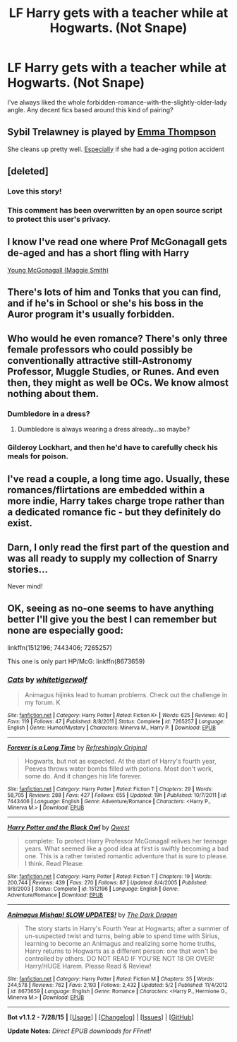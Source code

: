 #+TITLE: LF Harry gets with a teacher while at Hogwarts. (Not Snape)

* LF Harry gets with a teacher while at Hogwarts. (Not Snape)
:PROPERTIES:
:Author: tiredoldmanexpires
:Score: 12
:DateUnix: 1439613647.0
:DateShort: 2015-Aug-15
:FlairText: Request
:END:
I've always liked the whole forbidden-romance-with-the-slightly-older-lady angle. Any decent fics based around this kind of pairing?


** Sybil Trelawney is played by [[http://images2.fanpop.com/image/photos/8800000/Emma-Thompson-lovely-emma-thompson-8805388-2056-2560.jpg][Emma Thompson]]

She cleans up pretty well. [[http://www.imdb.com/media/rm4131098112/nm0000668?ref_=nmmi_mi_all_sf_202#][Especially]] if she had a de-aging potion accident
:PROPERTIES:
:Score: 3
:DateUnix: 1439654606.0
:DateShort: 2015-Aug-15
:END:


** [deleted]
:PROPERTIES:
:Score: 3
:DateUnix: 1439679264.0
:DateShort: 2015-Aug-16
:END:

*** Love this story!
:PROPERTIES:
:Author: the_long_way_round25
:Score: 1
:DateUnix: 1439764680.0
:DateShort: 2015-Aug-17
:END:


*** This comment has been overwritten by an open source script to protect this user's privacy.
:PROPERTIES:
:Author: metaridley18
:Score: 1
:DateUnix: 1440091712.0
:DateShort: 2015-Aug-20
:END:


** I know I've read one where Prof McGonagall gets de-aged and has a short fling with Harry

[[http://showbizgeek.com/wp-content/uploads/2013/10/Screen-Shot-2013-10-23-at-00.17.50.png][Young McGonagall (Maggie Smith)]]
:PROPERTIES:
:Score: 2
:DateUnix: 1439656373.0
:DateShort: 2015-Aug-15
:END:


** There's lots of him and Tonks that you can find, and if he's in School or she's his boss in the Auror program it's usually forbidden.
:PROPERTIES:
:Author: cavelioness
:Score: 2
:DateUnix: 1439661312.0
:DateShort: 2015-Aug-15
:END:


** Who would he even romance? There's only three female professors who could possibly be conventionally attractive still-Astronomy Professor, Muggle Studies, or Runes. And even then, they might as well be OCs. We know almost nothing about them.
:PROPERTIES:
:Author: The_Entire_Eurozone
:Score: 2
:DateUnix: 1439623630.0
:DateShort: 2015-Aug-15
:END:

*** Dumbledore in a dress?
:PROPERTIES:
:Score: 3
:DateUnix: 1439654158.0
:DateShort: 2015-Aug-15
:END:

**** Dumbledore is always wearing a dress already...so maybe?
:PROPERTIES:
:Score: 7
:DateUnix: 1439654262.0
:DateShort: 2015-Aug-15
:END:


*** Gilderoy Lockhart, and then he'd have to carefully check his meals for poison.
:PROPERTIES:
:Score: 1
:DateUnix: 1439657253.0
:DateShort: 2015-Aug-15
:END:


** I've read a couple, a long time ago. Usually, these romances/flirtations are embedded within a more indie, Harry takes charge trope rather than a dedicated romance fic - but they definitely do exist.
:PROPERTIES:
:Author: finebalance
:Score: 1
:DateUnix: 1439657492.0
:DateShort: 2015-Aug-15
:END:


** Darn, I only read the first part of the question and was all ready to supply my collection of Snarry stories...

Never mind!
:PROPERTIES:
:Score: 1
:DateUnix: 1439677715.0
:DateShort: 2015-Aug-16
:END:


** OK, seeing as no-one seems to have anything better I'll give you the best I can remember but none are especially good:

linkffn(1512196; 7443406; 7265257)

This one is only part HP/McG: linkffn(8673659)
:PROPERTIES:
:Author: Ch1pp
:Score: 1
:DateUnix: 1439935043.0
:DateShort: 2015-Aug-19
:END:

*** [[http://www.fanfiction.net/s/7265257/1/][*/Cats/*]] by [[https://www.fanfiction.net/u/2016872/whitetigerwolf][/whitetigerwolf/]]

#+begin_quote
  Animagus hijinks lead to human problems. Check out the challenge in my forum. K
#+end_quote

^{/Site/: [[http://www.fanfiction.net/][fanfiction.net]] *|* /Category/: Harry Potter *|* /Rated/: Fiction K+ *|* /Words/: 625 *|* /Reviews/: 40 *|* /Favs/: 119 *|* /Follows/: 47 *|* /Published/: 8/8/2011 *|* /Status/: Complete *|* /id/: 7265257 *|* /Language/: English *|* /Genre/: Humor/Mystery *|* /Characters/: Minerva M., Harry P. *|* /Download/: [[http://www.p0ody-files.com/ff_to_ebook/mobile/makeEpub.php?id=7265257][EPUB]]}

--------------

[[http://www.fanfiction.net/s/7443406/1/][*/Forever is a Long Time/*]] by [[https://www.fanfiction.net/u/2171895/Refreshingly-Original][/Refreshingly Original/]]

#+begin_quote
  Hogwarts, but not as expected. At the start of Harry's fourth year, Peeves throws water bombs filled with potions. Most don't work, some do. And it changes his life forever.
#+end_quote

^{/Site/: [[http://www.fanfiction.net/][fanfiction.net]] *|* /Category/: Harry Potter *|* /Rated/: Fiction T *|* /Chapters/: 29 *|* /Words/: 58,705 *|* /Reviews/: 288 *|* /Favs/: 427 *|* /Follows/: 655 *|* /Updated/: 19h *|* /Published/: 10/7/2011 *|* /id/: 7443406 *|* /Language/: English *|* /Genre/: Adventure/Romance *|* /Characters/: <Harry P., Minerva M.> *|* /Download/: [[http://www.p0ody-files.com/ff_to_ebook/mobile/makeEpub.php?id=7443406][EPUB]]}

--------------

[[http://www.fanfiction.net/s/1512196/1/][*/Harry Potter and the Black Owl/*]] by [[https://www.fanfiction.net/u/450304/Qwest][/Qwest/]]

#+begin_quote
  complete: To protect Harry Professor McGonagall relives her teenage years. What seemed like a good idea at first is swiftly becoming a bad one. This is a rather twisted romantic adventure that is sure to please. I think. Read Please:
#+end_quote

^{/Site/: [[http://www.fanfiction.net/][fanfiction.net]] *|* /Category/: Harry Potter *|* /Rated/: Fiction T *|* /Chapters/: 19 *|* /Words/: 200,744 *|* /Reviews/: 439 *|* /Favs/: 270 *|* /Follows/: 87 *|* /Updated/: 8/4/2005 *|* /Published/: 9/8/2003 *|* /Status/: Complete *|* /id/: 1512196 *|* /Language/: English *|* /Genre/: Adventure/Romance *|* /Download/: [[http://www.p0ody-files.com/ff_to_ebook/mobile/makeEpub.php?id=1512196][EPUB]]}

--------------

[[http://www.fanfiction.net/s/8673659/1/][*/Animagus Mishap! SLOW UPDATES!/*]] by [[https://www.fanfiction.net/u/4029400/The-Dark-Dragen][/The Dark Dragen/]]

#+begin_quote
  The story starts in Harry's Fourth Year at Hogwarts; after a summer of un-suspected twist and turns, being able to spend time with Sirius, learning to become an Animagus and realizing some home truths, Harry returns to Hogwarts as a different person: one that won't be controlled by others. DO NOT READ IF YOU'RE NOT 18 OR OVER! Harry/HUGE Harem. Please Read & Review!
#+end_quote

^{/Site/: [[http://www.fanfiction.net/][fanfiction.net]] *|* /Category/: Harry Potter *|* /Rated/: Fiction M *|* /Chapters/: 35 *|* /Words/: 244,578 *|* /Reviews/: 762 *|* /Favs/: 2,193 *|* /Follows/: 2,432 *|* /Updated/: 5/2 *|* /Published/: 11/4/2012 *|* /id/: 8673659 *|* /Language/: English *|* /Genre/: Romance *|* /Characters/: <Harry P., Hermione G., Minerva M.> *|* /Download/: [[http://www.p0ody-files.com/ff_to_ebook/mobile/makeEpub.php?id=8673659][EPUB]]}

--------------

*Bot v1.1.2 - 7/28/15* *|* [[[https://github.com/tusing/reddit-ffn-bot/wiki/Usage][Usage]]] | [[[https://github.com/tusing/reddit-ffn-bot/wiki/Changelog][Changelog]]] | [[[https://github.com/tusing/reddit-ffn-bot/issues/][Issues]]] | [[[https://github.com/tusing/reddit-ffn-bot/][GitHub]]]

*Update Notes:* /Direct EPUB downloads for FFnet!/
:PROPERTIES:
:Author: FanfictionBot
:Score: 2
:DateUnix: 1439935073.0
:DateShort: 2015-Aug-19
:END:
